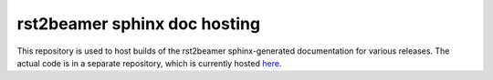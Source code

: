rst2beamer sphinx doc hosting
=============================

This repository is used to host builds of the rst2beamer sphinx-generated
documentation for various releases. The actual code is in a separate
repository, which is currently hosted `here
<https://github.com/ryanGT/rst2beamer>`_.
